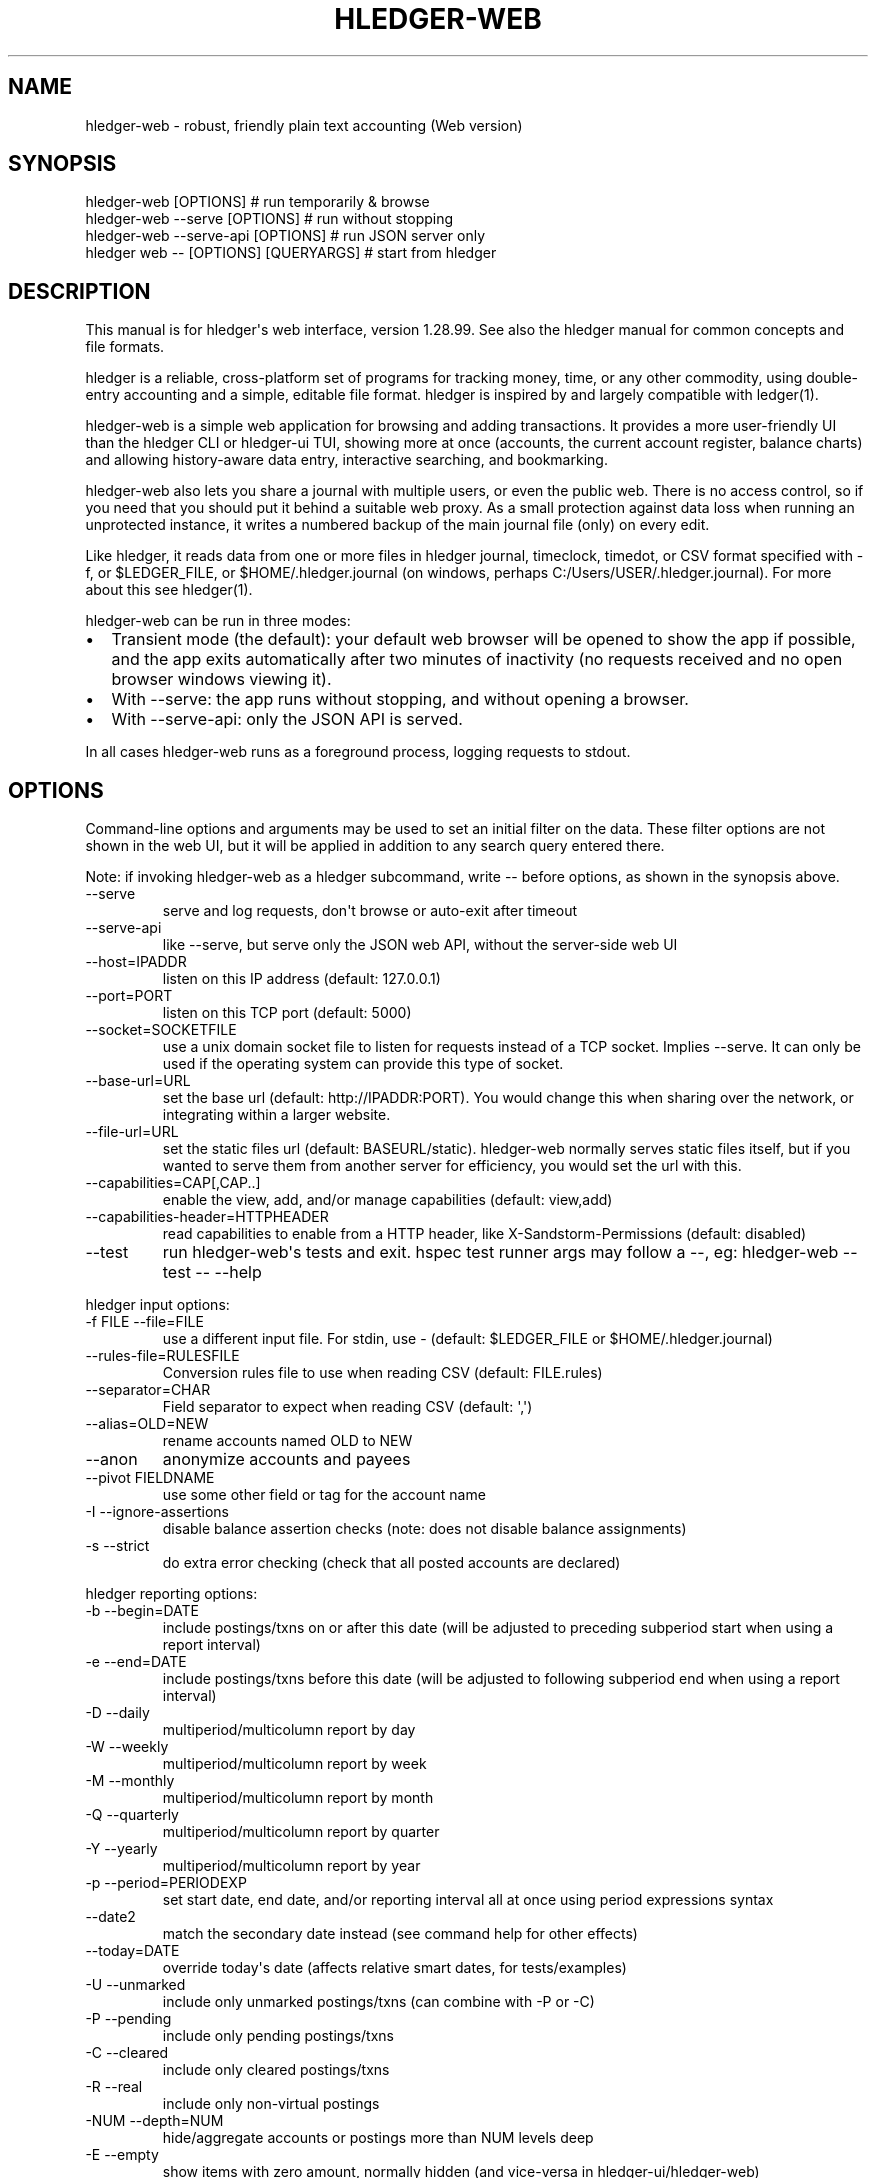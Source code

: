 
.TH "HLEDGER-WEB" "1" "December 2022" "hledger-web-1.28.99 " "hledger User Manuals"



.SH NAME
.PP
hledger-web - robust, friendly plain text accounting (Web version)
.SH SYNOPSIS
.PP
\f[V]hledger-web [OPTIONS]                  # run temporarily & browse\f[R]
.PD 0
.P
.PD
\f[V]hledger-web --serve [OPTIONS]          # run without stopping\f[R]
.PD 0
.P
.PD
\f[V]hledger-web --serve-api [OPTIONS]      # run JSON server only\f[R]
.PD 0
.P
.PD
\f[V]hledger web -- [OPTIONS] [QUERYARGS]\f[R] # start from hledger
.SH DESCRIPTION
.PP
This manual is for hledger\[aq]s web interface, version 1.28.99.
See also the hledger manual for common concepts and file formats.
.PP
hledger is a reliable, cross-platform set of programs for tracking
money, time, or any other commodity, using double-entry accounting and a
simple, editable file format.
hledger is inspired by and largely compatible with ledger(1).
.PP
hledger-web is a simple web application for browsing and adding
transactions.
It provides a more user-friendly UI than the hledger CLI or hledger-ui
TUI, showing more at once (accounts, the current account register,
balance charts) and allowing history-aware data entry, interactive
searching, and bookmarking.
.PP
hledger-web also lets you share a journal with multiple users, or even
the public web.
There is no access control, so if you need that you should put it behind
a suitable web proxy.
As a small protection against data loss when running an unprotected
instance, it writes a numbered backup of the main journal file (only) on
every edit.
.PP
Like hledger, it reads data from one or more files in hledger journal,
timeclock, timedot, or CSV format specified with \f[V]-f\f[R], or
\f[V]$LEDGER_FILE\f[R], or \f[V]$HOME/.hledger.journal\f[R] (on windows,
perhaps \f[V]C:/Users/USER/.hledger.journal\f[R]).
For more about this see hledger(1).
.PP
hledger-web can be run in three modes:
.IP \[bu] 2
Transient mode (the default): your default web browser will be opened to
show the app if possible, and the app exits automatically after two
minutes of inactivity (no requests received and no open browser windows
viewing it).
.IP \[bu] 2
With \f[V]--serve\f[R]: the app runs without stopping, and without
opening a browser.
.IP \[bu] 2
With \f[V]--serve-api\f[R]: only the JSON API is served.
.PP
In all cases hledger-web runs as a foreground process, logging requests
to stdout.
.SH OPTIONS
.PP
Command-line options and arguments may be used to set an initial filter
on the data.
These filter options are not shown in the web UI, but it will be applied
in addition to any search query entered there.
.PP
Note: if invoking hledger-web as a hledger subcommand, write
\f[V]--\f[R] before options, as shown in the synopsis above.
.TP
\f[V]--serve\f[R]
serve and log requests, don\[aq]t browse or auto-exit after timeout
.TP
\f[V]--serve-api\f[R]
like --serve, but serve only the JSON web API, without the server-side
web UI
.TP
\f[V]--host=IPADDR\f[R]
listen on this IP address (default: 127.0.0.1)
.TP
\f[V]--port=PORT\f[R]
listen on this TCP port (default: 5000)
.TP
\f[V]--socket=SOCKETFILE\f[R]
use a unix domain socket file to listen for requests instead of a TCP
socket.
Implies \f[V]--serve\f[R].
It can only be used if the operating system can provide this type of
socket.
.TP
\f[V]--base-url=URL\f[R]
set the base url (default: http://IPADDR:PORT).
You would change this when sharing over the network, or integrating
within a larger website.
.TP
\f[V]--file-url=URL\f[R]
set the static files url (default: BASEURL/static).
hledger-web normally serves static files itself, but if you wanted to
serve them from another server for efficiency, you would set the url
with this.
.TP
\f[V]--capabilities=CAP[,CAP..]\f[R]
enable the view, add, and/or manage capabilities (default: view,add)
.TP
\f[V]--capabilities-header=HTTPHEADER\f[R]
read capabilities to enable from a HTTP header, like
X-Sandstorm-Permissions (default: disabled)
.TP
\f[V]--test\f[R]
run hledger-web\[aq]s tests and exit.
hspec test runner args may follow a --, eg: hledger-web --test -- --help
.PP
hledger input options:
.TP
\f[V]-f FILE --file=FILE\f[R]
use a different input file.
For stdin, use - (default: \f[V]$LEDGER_FILE\f[R] or
\f[V]$HOME/.hledger.journal\f[R])
.TP
\f[V]--rules-file=RULESFILE\f[R]
Conversion rules file to use when reading CSV (default: FILE.rules)
.TP
\f[V]--separator=CHAR\f[R]
Field separator to expect when reading CSV (default: \[aq],\[aq])
.TP
\f[V]--alias=OLD=NEW\f[R]
rename accounts named OLD to NEW
.TP
\f[V]--anon\f[R]
anonymize accounts and payees
.TP
\f[V]--pivot FIELDNAME\f[R]
use some other field or tag for the account name
.TP
\f[V]-I --ignore-assertions\f[R]
disable balance assertion checks (note: does not disable balance
assignments)
.TP
\f[V]-s --strict\f[R]
do extra error checking (check that all posted accounts are declared)
.PP
hledger reporting options:
.TP
\f[V]-b --begin=DATE\f[R]
include postings/txns on or after this date (will be adjusted to
preceding subperiod start when using a report interval)
.TP
\f[V]-e --end=DATE\f[R]
include postings/txns before this date (will be adjusted to following
subperiod end when using a report interval)
.TP
\f[V]-D --daily\f[R]
multiperiod/multicolumn report by day
.TP
\f[V]-W --weekly\f[R]
multiperiod/multicolumn report by week
.TP
\f[V]-M --monthly\f[R]
multiperiod/multicolumn report by month
.TP
\f[V]-Q --quarterly\f[R]
multiperiod/multicolumn report by quarter
.TP
\f[V]-Y --yearly\f[R]
multiperiod/multicolumn report by year
.TP
\f[V]-p --period=PERIODEXP\f[R]
set start date, end date, and/or reporting interval all at once using
period expressions syntax
.TP
\f[V]--date2\f[R]
match the secondary date instead (see command help for other effects)
.TP
\f[V]--today=DATE\f[R]
override today\[aq]s date (affects relative smart dates, for
tests/examples)
.TP
\f[V]-U --unmarked\f[R]
include only unmarked postings/txns (can combine with -P or -C)
.TP
\f[V]-P --pending\f[R]
include only pending postings/txns
.TP
\f[V]-C --cleared\f[R]
include only cleared postings/txns
.TP
\f[V]-R --real\f[R]
include only non-virtual postings
.TP
\f[V]-NUM --depth=NUM\f[R]
hide/aggregate accounts or postings more than NUM levels deep
.TP
\f[V]-E --empty\f[R]
show items with zero amount, normally hidden (and vice-versa in
hledger-ui/hledger-web)
.TP
\f[V]-B --cost\f[R]
convert amounts to their cost/selling amount at transaction time
.TP
\f[V]-V --market\f[R]
convert amounts to their market value in default valuation commodities
.TP
\f[V]-X --exchange=COMM\f[R]
convert amounts to their market value in commodity COMM
.TP
\f[V]--value\f[R]
convert amounts to cost or market value, more flexibly than -B/-V/-X
.TP
\f[V]--infer-market-prices\f[R]
use transaction prices (recorded with \[at] or \[at]\[at]) as additional
market prices, as if they were P directives
.TP
\f[V]--auto\f[R]
apply automated posting rules to modify transactions.
.TP
\f[V]--forecast\f[R]
generate future transactions from periodic transaction rules, for the
next 6 months or till report end date.
In hledger-ui, also make ordinary future transactions visible.
.TP
\f[V]--commodity-style\f[R]
Override the commodity style in the output for the specified commodity.
For example \[aq]EUR1.000,00\[aq].
.TP
\f[V]--color=WHEN (or --colour=WHEN)\f[R]
Should color-supporting commands use ANSI color codes in text output.
\[aq]auto\[aq] (default): whenever stdout seems to be a color-supporting
terminal.
\[aq]always\[aq] or \[aq]yes\[aq]: always, useful eg when piping output
into \[aq]less -R\[aq].
\[aq]never\[aq] or \[aq]no\[aq]: never.
A NO_COLOR environment variable overrides this.
.TP
\f[V]--pretty[=WHEN]\f[R]
Show prettier output, e.g.
using unicode box-drawing characters.
Accepts \[aq]yes\[aq] (the default) or \[aq]no\[aq] (\[aq]y\[aq],
\[aq]n\[aq], \[aq]always\[aq], \[aq]never\[aq] also work).
If you provide an argument you must use \[aq]=\[aq], e.g.
\[aq]--pretty=yes\[aq].
.PP
When a reporting option appears more than once in the command line, the
last one takes precedence.
.PP
Some reporting options can also be written as query arguments.
.PP
hledger help options:
.TP
\f[V]-h --help\f[R]
show general or COMMAND help
.TP
\f[V]--man\f[R]
show general or COMMAND user manual with man
.TP
\f[V]--info\f[R]
show general or COMMAND user manual with info
.TP
\f[V]--version\f[R]
show general or ADDONCMD version
.TP
\f[V]--debug[=N]\f[R]
show debug output (levels 1-9, default: 1)
.PP
A \[at]FILE argument will be expanded to the contents of FILE, which
should contain one command line option/argument per line.
(To prevent this, insert a \f[V]--\f[R] argument before.)
.PP
By default the server listens on IP address 127.0.0.1, accessible only
to local requests.
You can use \f[V]--host\f[R] to change this, eg \f[V]--host 0.0.0.0\f[R]
to listen on all configured addresses.
.PP
Similarly, use \f[V]--port\f[R] to set a TCP port other than 5000, eg if
you are running multiple hledger-web instances.
.PP
Both of these options are ignored when \f[V]--socket\f[R] is used.
In this case, it creates an \f[V]AF_UNIX\f[R] socket file at the
supplied path and uses that for communication.
This is an alternative way of running multiple hledger-web instances
behind a reverse proxy that handles authentication for different users.
The path can be derived in a predictable way, eg by using the username
within the path.
As an example, \f[V]nginx\f[R] as reverse proxy can use the variable
\f[V]$remote_user\f[R] to derive a path from the username used in a HTTP
basic authentication.
The following \f[V]proxy_pass\f[R] directive allows access to all
\f[V]hledger-web\f[R] instances that created a socket in
\f[V]/tmp/hledger/\f[R]:
.IP
.nf
\f[C]
  proxy_pass http://unix:/tmp/hledger/${remote_user}.socket;
\f[R]
.fi
.PP
You can use \f[V]--base-url\f[R] to change the protocol, hostname, port
and path that appear in hyperlinks, useful eg for integrating
hledger-web within a larger website.
The default is \f[V]http://HOST:PORT/\f[R] using the server\[aq]s
configured host address and TCP port (or \f[V]http://HOST\f[R] if PORT
is 80).
.PP
With \f[V]--file-url\f[R] you can set a different base url for static
files, eg for better caching or cookie-less serving on high performance
websites.
.SH PERMISSIONS
.PP
By default, hledger-web allows anyone who can reach it to view the
journal and to add new transactions, but not to change existing data.
.PP
You can restrict who can reach it by
.IP \[bu] 2
setting the IP address it listens on (see \f[V]--host\f[R] above).
By default it listens on 127.0.0.1, accessible to all users on the local
machine.
.IP \[bu] 2
putting it behind an authenticating proxy, using eg apache or nginx
.IP \[bu] 2
custom firewall rules
.PP
You can restrict what the users who reach it can do, by
.IP \[bu] 2
using the \f[V]--capabilities=CAP[,CAP..]\f[R] flag when you start it,
enabling one or more of the following capabilities.
The default value is \f[V]view,add\f[R]:
.RS 2
.IP \[bu] 2
\f[V]view\f[R] - allows viewing the journal file and all included files
.IP \[bu] 2
\f[V]add\f[R] - allows adding new transactions to the main journal file
.IP \[bu] 2
\f[V]manage\f[R] - allows editing, uploading or downloading the main or
included files
.RE
.IP \[bu] 2
using the \f[V]--capabilities-header=HTTPHEADER\f[R] flag to specify a
HTTP header from which it will read capabilities to enable.
hledger-web on Sandstorm uses the X-Sandstorm-Permissions header to
integrate with Sandstorm\[aq]s permissions.
This is disabled by default.
.SH EDITING, UPLOADING, DOWNLOADING
.PP
If you enable the \f[V]manage\f[R] capability mentioned above,
you\[aq]ll see a new \[dq]spanner\[dq] button to the right of the search
form.
Clicking this will let you edit, upload, or download the journal file or
any files it includes.
.PP
Note, unlike any other hledger command, in this mode you (or any
visitor) can alter or wipe the data files.
.PP
Normally whenever a file is changed in this way, hledger-web saves a
numbered backup (assuming file permissions allow it, the disk is not
full, etc.)
hledger-web is not aware of version control systems, currently; if you
use one, you\[aq]ll have to arrange to commit the changes yourself (eg
with a cron job or a file watcher like entr).
.PP
Changes which would leave the journal file(s) unparseable or non-valid
(eg with failing balance assertions) are prevented.
(Probably.
This needs re-testing.)
.SH RELOADING
.PP
hledger-web detects changes made to the files by other means (eg if you
edit it directly, outside of hledger-web), and it will show the new data
when you reload the page or navigate to a new page.
If a change makes a file unparseable, hledger-web will display an error
message until the file has been fixed.
.PP
(Note: if you are viewing files mounted from another machine, make sure
that both machine clocks are roughly in step.)
.SH JSON API
.PP
In addition to the web UI, hledger-web also serves a JSON API that can
be used to get data or add new transactions.
If you want the JSON API only, you can use the \f[V]--serve-api\f[R]
flag.
Eg:
.IP
.nf
\f[C]
$ hledger-web -f examples/sample.journal --serve-api
\&...
\f[R]
.fi
.PP
You can get JSON data from these routes:
.IP
.nf
\f[C]
/version
/accountnames
/transactions
/prices
/commodities
/accounts
/accounttransactions/ACCOUNTNAME
\f[R]
.fi
.PP
Eg, all account names in the journal (similar to the accounts command).
(hledger-web\[aq]s JSON does not include newlines, here we use python to
prettify it):
.IP
.nf
\f[C]
$ curl -s http://127.0.0.1:5000/accountnames | python -m json.tool
[
    \[dq]assets\[dq],
    \[dq]assets:bank\[dq],
    \[dq]assets:bank:checking\[dq],
    \[dq]assets:bank:saving\[dq],
    \[dq]assets:cash\[dq],
    \[dq]expenses\[dq],
    \[dq]expenses:food\[dq],
    \[dq]expenses:supplies\[dq],
    \[dq]income\[dq],
    \[dq]income:gifts\[dq],
    \[dq]income:salary\[dq],
    \[dq]liabilities\[dq],
    \[dq]liabilities:debts\[dq]
]
\f[R]
.fi
.PP
Or all transactions:
.IP
.nf
\f[C]
$ curl -s http://127.0.0.1:5000/transactions | python -m json.tool
[
    {
        \[dq]tcode\[dq]: \[dq]\[dq],
        \[dq]tcomment\[dq]: \[dq]\[dq],
        \[dq]tdate\[dq]: \[dq]2008-01-01\[dq],
        \[dq]tdate2\[dq]: null,
        \[dq]tdescription\[dq]: \[dq]income\[dq],
        \[dq]tindex\[dq]: 1,
        \[dq]tpostings\[dq]: [
            {
                \[dq]paccount\[dq]: \[dq]assets:bank:checking\[dq],
                \[dq]pamount\[dq]: [
                    {
                        \[dq]acommodity\[dq]: \[dq]$\[dq],
                        \[dq]aismultiplier\[dq]: false,
                        \[dq]aprice\[dq]: null,
\&...
\f[R]
.fi
.PP
Most of the JSON corresponds to hledger\[aq]s data types; for details of
what the fields mean, see the Hledger.Data.Json haddock docs and click
on the various data types, eg Transaction.
And for a higher level understanding, see the journal docs.
.PP
In some cases there is outer JSON corresponding to a \[dq]Report\[dq]
type.
To understand that, go to the Hledger.Web.Handler.MiscR haddock and look
at the source for the appropriate handler to see what it returns.
Eg for \f[V]/accounttransactions\f[R] it\[aq]s getAccounttransactionsR,
returning a \[dq]\f[V]accountTransactionsReport ...\f[R]\[dq].
Looking up the haddock for that we can see that /accounttransactions
returns an AccountTransactionsReport, which consists of a report title
and a list of AccountTransactionsReportItem (etc).
.PP
You can add a new transaction to the journal with a PUT request to
\f[V]/add\f[R], if hledger-web was started with the \f[V]add\f[R]
capability (enabled by default).
The payload must be the full, exact JSON representation of a hledger
transaction (partial data won\[aq]t do).
You can get sample JSON from hledger-web\[aq]s \f[V]/transactions\f[R]
or \f[V]/accounttransactions\f[R], or you can export it with
hledger-lib, eg like so:
.IP
.nf
\f[C]
\&.../hledger$ stack ghci hledger-lib
>>> writeJsonFile \[dq]txn.json\[dq] (head $ jtxns samplejournal)
>>> :q
\f[R]
.fi
.PP
Here\[aq]s how it looks as of hledger-1.17 (remember, this JSON
corresponds to hledger\[aq]s Transaction and related data types):
.IP
.nf
\f[C]
{
    \[dq]tcomment\[dq]: \[dq]\[dq],
    \[dq]tpostings\[dq]: [
        {
            \[dq]pbalanceassertion\[dq]: null,
            \[dq]pstatus\[dq]: \[dq]Unmarked\[dq],
            \[dq]pamount\[dq]: [
                {
                    \[dq]aprice\[dq]: null,
                    \[dq]acommodity\[dq]: \[dq]$\[dq],
                    \[dq]aquantity\[dq]: {
                        \[dq]floatingPoint\[dq]: 1,
                        \[dq]decimalPlaces\[dq]: 10,
                        \[dq]decimalMantissa\[dq]: 10000000000
                    },
                    \[dq]aismultiplier\[dq]: false,
                    \[dq]astyle\[dq]: {
                        \[dq]ascommodityside\[dq]: \[dq]L\[dq],
                        \[dq]asdigitgroups\[dq]: null,
                        \[dq]ascommodityspaced\[dq]: false,
                        \[dq]asprecision\[dq]: 2,
                        \[dq]asdecimalpoint\[dq]: \[dq].\[dq]
                    }
                }
            ],
            \[dq]ptransaction_\[dq]: \[dq]1\[dq],
            \[dq]paccount\[dq]: \[dq]assets:bank:checking\[dq],
            \[dq]pdate\[dq]: null,
            \[dq]ptype\[dq]: \[dq]RegularPosting\[dq],
            \[dq]pcomment\[dq]: \[dq]\[dq],
            \[dq]pdate2\[dq]: null,
            \[dq]ptags\[dq]: [],
            \[dq]poriginal\[dq]: null
        },
        {
            \[dq]pbalanceassertion\[dq]: null,
            \[dq]pstatus\[dq]: \[dq]Unmarked\[dq],
            \[dq]pamount\[dq]: [
                {
                    \[dq]aprice\[dq]: null,
                    \[dq]acommodity\[dq]: \[dq]$\[dq],
                    \[dq]aquantity\[dq]: {
                        \[dq]floatingPoint\[dq]: -1,
                        \[dq]decimalPlaces\[dq]: 10,
                        \[dq]decimalMantissa\[dq]: -10000000000
                    },
                    \[dq]aismultiplier\[dq]: false,
                    \[dq]astyle\[dq]: {
                        \[dq]ascommodityside\[dq]: \[dq]L\[dq],
                        \[dq]asdigitgroups\[dq]: null,
                        \[dq]ascommodityspaced\[dq]: false,
                        \[dq]asprecision\[dq]: 2,
                        \[dq]asdecimalpoint\[dq]: \[dq].\[dq]
                    }
                }
            ],
            \[dq]ptransaction_\[dq]: \[dq]1\[dq],
            \[dq]paccount\[dq]: \[dq]income:salary\[dq],
            \[dq]pdate\[dq]: null,
            \[dq]ptype\[dq]: \[dq]RegularPosting\[dq],
            \[dq]pcomment\[dq]: \[dq]\[dq],
            \[dq]pdate2\[dq]: null,
            \[dq]ptags\[dq]: [],
            \[dq]poriginal\[dq]: null
        }
    ],
    \[dq]ttags\[dq]: [],
    \[dq]tsourcepos\[dq]: {
        \[dq]tag\[dq]: \[dq]JournalSourcePos\[dq],
        \[dq]contents\[dq]: [
            \[dq]\[dq],
            [
                1,
                1
            ]
        ]
    },
    \[dq]tdate\[dq]: \[dq]2008-01-01\[dq],
    \[dq]tcode\[dq]: \[dq]\[dq],
    \[dq]tindex\[dq]: 1,
    \[dq]tprecedingcomment\[dq]: \[dq]\[dq],
    \[dq]tdate2\[dq]: null,
    \[dq]tdescription\[dq]: \[dq]income\[dq],
    \[dq]tstatus\[dq]: \[dq]Unmarked\[dq]
}
\f[R]
.fi
.PP
And here\[aq]s how to test adding it with curl.
This should add a new entry to your journal:
.IP
.nf
\f[C]
$ curl http://127.0.0.1:5000/add -X PUT -H \[aq]Content-Type: application/json\[aq] --data-binary \[at]txn.json
\f[R]
.fi
.SH DEBUG OUTPUT
.SS Debug output
.PP
You can add \f[V]--debug[=N]\f[R] to the command line to log debug
output.
N ranges from 1 (least output, the default) to 9 (maximum output).
Typically you would start with 1 and increase until you are seeing
enough.
Debug output goes to stderr, interleaved with the requests logged on
stdout.
To capture debug output in a log file instead, you can usually redirect
stderr, eg:
.PD 0
.P
.PD
\f[V]hledger-web --debug=3 2>hledger-web.log\f[R].
.SH ENVIRONMENT
.PP
\f[B]LEDGER_FILE\f[R] The journal file path when not specified with
\f[V]-f\f[R].
.PP
On unix computers, the default value is:
\f[V]\[ti]/.hledger.journal\f[R].
.PP
A more typical value is something like
\f[V]\[ti]/finance/YYYY.journal\f[R], where \f[V]\[ti]/finance\f[R] is a
version-controlled finance directory and YYYY is the current year.
Or, \f[V]\[ti]/finance/current.journal\f[R], where current.journal is a
symbolic link to YYYY.journal.
.PP
The usual way to set this permanently is to add a command to one of your
shell\[aq]s startup files (eg \f[V]\[ti]/.profile\f[R]):
.IP
.nf
\f[C]
export LEDGER_FILE=\[ti]/finance/current.journal\[ga]
\f[R]
.fi
.PP
On some Mac computers, there is a more thorough way to set environment
variables, that will also affect applications started from the GUI (eg,
Emacs started from a dock icon): In
\f[V]\[ti]/.MacOSX/environment.plist\f[R], add an entry like:
.IP
.nf
\f[C]
{
  \[dq]LEDGER_FILE\[dq] : \[dq]\[ti]/finance/current.journal\[dq]
}
\f[R]
.fi
.PP
For this to take effect you might need to \f[V]killall Dock\f[R], or
reboot.
.PP
On Windows computers, the default value is probably
\f[V]C:\[rs]Users\[rs]YOURNAME\[rs].hledger.journal\f[R].
You can change this by running a command like this in a powershell
window (let us know if you need to be an Administrator, and if this
persists across a reboot):
.IP
.nf
\f[C]
> setx LEDGER_FILE \[dq]C:\[rs]Users\[rs]MyUserName\[rs]finance\[rs]2021.journal\[dq]
\f[R]
.fi
.PP
Or, change it in settings: see
https://www.java.com/en/download/help/path.html.
.SH FILES
.PP
Reads data from one or more files in hledger journal, timeclock,
timedot, or CSV format specified with \f[V]-f\f[R], or
\f[V]$LEDGER_FILE\f[R], or \f[V]$HOME/.hledger.journal\f[R] (on windows,
perhaps \f[V]C:/Users/USER/.hledger.journal\f[R]).
.SH BUGS
.PP
\f[V]-f-\f[R] doesn\[aq]t work (hledger-web can\[aq]t read from stdin).
.PP
Query arguments and some hledger options are ignored.
.PP
Does not work in text-mode browsers.
.PP
Does not work well on small screens.


.SH "REPORTING BUGS"
Report bugs at http://bugs.hledger.org
(or on the #hledger chat or hledger mail list)

.SH AUTHORS
Simon Michael <simon@joyful.com> and contributors.
.br
See http://hledger.org/CREDITS.html

.SH COPYRIGHT
Copyright 2007-2023 Simon Michael and contributors.

.SH LICENSE
Released under GNU GPL v3 or later.

.SH SEE ALSO
hledger(1), hledger\-ui(1), hledger\-web(1), ledger(1)
